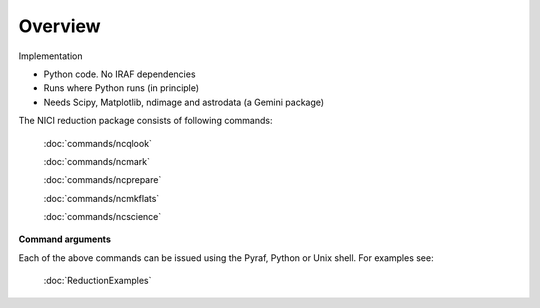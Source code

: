 Overview
=============

Implementation

* Python code. No IRAF dependencies
* Runs where Python runs (in principle)
* Needs Scipy, Matplotlib, ndimage and astrodata (a Gemini package)

The NICI reduction package consists of following commands:

      :doc:`commands/ncqlook`

      :doc:`commands/ncmark`
      
      :doc:`commands/ncprepare`
     
      :doc:`commands/ncmkflats`
    
      :doc:`commands/ncscience`
   
**Command arguments**

Each of the above commands can be issued using the Pyraf, Python or Unix shell.
For examples see:

 :doc:`ReductionExamples`

